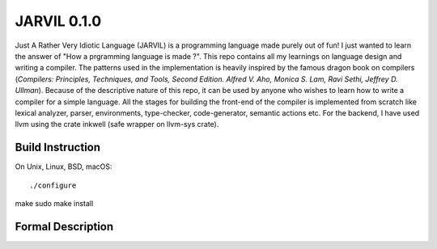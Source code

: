 JARVIL 0.1.0
============
Just A Rather Very Idiotic Language (JARVIL) is a programming language made purely out of fun! I just wanted to learn the answer of "How a prgramming language is made ?". This repo contains all my learnings on language design and writing a compiler. The patterns used in the implementation is heavily inspired by the famous dragon book on compilers (`Compilers: Principles, Techniques, and Tools, Second Edition. Alfred V. Aho, Monica S. Lam, Ravi Sethi, Jeffrey D. Ullman`). Because of the descriptive nature of this repo, it can be used by anyone who wishes to learn how to write a compiler for a simple language. All the stages for building the front-end of the compiler is implemented from scratch like lexical analyzer, parser, environments, type-checker, code-generator, semantic actions etc. For the backend, I have used llvm using the crate inkwell (safe wrapper on llvm-sys crate).

Build Instruction
-----------------
On Unix, Linux, BSD, macOS::

./configure
make
sudo make install

Formal Description
------------------
